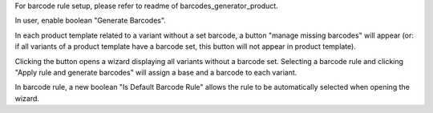 For barcode rule setup, please refer to readme of barcodes_generator_product.

In user, enable boolean "Generate Barcodes".

In each product template related to a variant without a set barcode, a button "manage missing barcodes" will appear (or: if all variants of a product template have a barcode set, this button will not appear in product template).


Clicking the button opens a wizard displaying all variants without a barcode set. Selecting a barcode rule and clicking "Apply rule and generate barcodes" will assign a base and a barcode to each variant.


In barcode rule, a new boolean "Is Default Barcode Rule" allows the rule to be automatically selected when opening the wizard.
